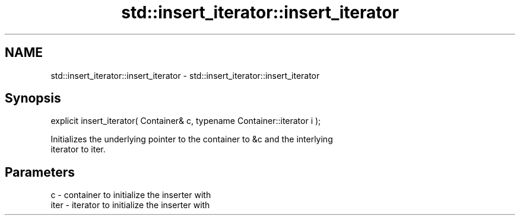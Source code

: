 .TH std::insert_iterator::insert_iterator 3 "Nov 25 2015" "2.0 | http://cppreference.com" "C++ Standard Libary"
.SH NAME
std::insert_iterator::insert_iterator \- std::insert_iterator::insert_iterator

.SH Synopsis
   explicit insert_iterator( Container& c, typename Container::iterator i );

   Initializes the underlying pointer to the container to &c and the interlying
   iterator to iter.

.SH Parameters

   c    - container to initialize the inserter with
   iter - iterator to initialize the inserter with
